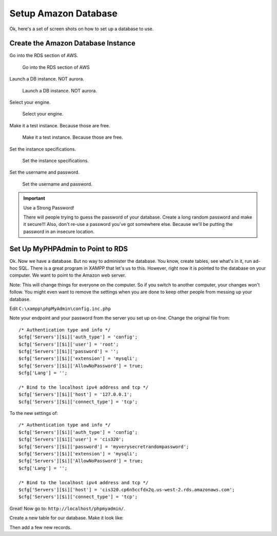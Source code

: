 Setup Amazon Database
=====================

Ok, here's a set of screen shots on how to set up a database to use.

Create the Amazon Database Instance
-----------------------------------

Go into the RDS section of AWS.

.. figure:: rds.png

    Go into the RDS section of AWS

Launch a DB instance. NOT aurora.

.. figure:: launch_instance.png

    Launch a DB instance. NOT aurora.

Select your engine.

.. figure:: select_engine.png

    Select your engine.

Make it a test instance. Because those are free.

.. figure:: dev_test.png

    Make it a test instance. Because those are free.

Set the instance specifications.

.. figure:: instance_specifications.png

    Set the instance specifications.

Set the username and password.

.. figure:: advanced_settings.png

    Set the username and password.

.. important:: Use a Strong Password!

    There will people trying to guess the password of your database. Create a
    long random password and make it secure!!! Also, don't re-use a password
    you've got somewhere else. Because we'll be putting the password in an
    insecure location.

Set Up MyPHPAdmin to Point to RDS
---------------------------------

Ok. Now we have a database. But no way to administer the database. You know,
create tables, see what's in it, run ad-hoc SQL. There is a great program in
XAMPP that let's us to this. However, right now it is pointed to the database
on your computer. We want to point to the Amazon web server.

Note: This will change things for everyone on the computer. So if you switch
to another computer, your changes won't follow. You might even want to remove
the settings when you are done to keep other people from messing up your
database.

Edit ``C:\xampp\phpMyAdmin\config.inc.php``

Note your endpoint and your password from the server you set up on-line.
Change the original file from::

    /* Authentication type and info */
    $cfg['Servers'][$i]['auth_type'] = 'config';
    $cfg['Servers'][$i]['user'] = 'root';
    $cfg['Servers'][$i]['password'] = '';
    $cfg['Servers'][$i]['extension'] = 'mysqli';
    $cfg['Servers'][$i]['AllowNoPassword'] = true;
    $cfg['Lang'] = '';

    /* Bind to the localhost ipv4 address and tcp */
    $cfg['Servers'][$i]['host'] = '127.0.0.1';
    $cfg['Servers'][$i]['connect_type'] = 'tcp';

To the new settings of::

	/* Authentication type and info */
	$cfg['Servers'][$i]['auth_type'] = 'config';
	$cfg['Servers'][$i]['user'] = 'cis320';
	$cfg['Servers'][$i]['password'] = 'myverysecretrandompassword';
	$cfg['Servers'][$i]['extension'] = 'mysqli';
	$cfg['Servers'][$i]['AllowNoPassword'] = true;
	$cfg['Lang'] = '';

	/* Bind to the localhost ipv4 address and tcp */
	$cfg['Servers'][$i]['host'] = 'cis320.cp6n5ccfdx2q.us-west-2.rds.amazonaws.com';
	$cfg['Servers'][$i]['connect_type'] = 'tcp';

Great! Now go to: ``http://localhost/phpmyadmin/``.

.. image:: create_database.png

Create a new table for our
database. Make it look like:

.. image:: create_table.png

Then add a few new records.
